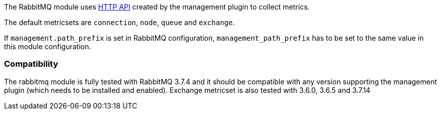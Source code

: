 The RabbitMQ module uses http://www.rabbitmq.com/management.html[HTTP API] created by the management plugin to collect metrics.

The default metricsets are `connection`, `node`, `queue` and `exchange`.

If `management.path_prefix` is set in RabbitMQ configuration, `management_path_prefix` has to be set to the same value in this module configuration.

[float]
=== Compatibility

The rabbitmq module is fully tested with RabbitMQ 3.7.4 and it should be compatible with any version supporting the management plugin (which needs to be installed and enabled). Exchange metricset is also tested with 3.6.0, 3.6.5 and 3.7.14
